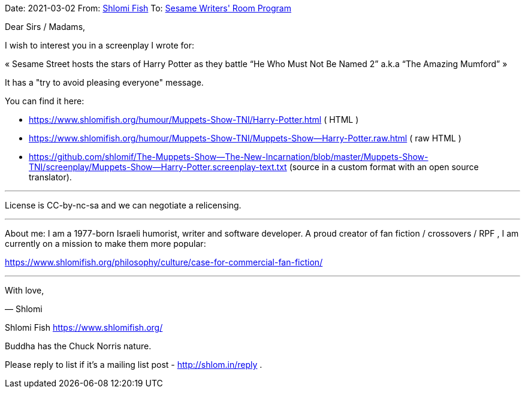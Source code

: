Date: 2021-03-02
From: https://www.shlomifish.org/me/contact-me/[Shlomi Fish]
To: https://www.sesameworkshop.org/contact-us[Sesame Writers' Room Program]

Dear Sirs / Madams,

I wish to interest you in a screenplay I wrote for:

«
Sesame Street hosts the stars of Harry Potter as they battle “He Who
Must Not Be Named 2” a.k.a “The Amazing Mumford”
»

It has a "try to avoid pleasing everyone" message.

You can find it here:

* https://www.shlomifish.org/humour/Muppets-Show-TNI/Harry-Potter.html ( HTML )

* https://www.shlomifish.org/humour/Muppets-Show-TNI/Muppets-Show--Harry-Potter.raw.html
 (  raw HTML )

* https://github.com/shlomif/The-Muppets-Show--The-New-Incarnation/blob/master/Muppets-Show-TNI/screenplay/Muppets-Show--Harry-Potter.screenplay-text.txt
(source in a custom format with an open source translator).

---

License is CC-by-nc-sa and we can negotiate a relicensing.

---

About me: I am a 1977-born Israeli humorist, writer and software
developer. A proud creator of fan fiction / crossovers / RPF , I am
currently on a mission to make them more popular:

https://www.shlomifish.org/philosophy/culture/case-for-commercial-fan-fiction/

---

With love,

— Shlomi

--
Shlomi Fish https://www.shlomifish.org/

Buddha has the Chuck Norris nature.

Please reply to list if it's a mailing list post - http://shlom.in/reply .
